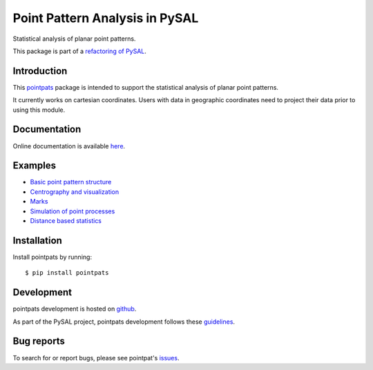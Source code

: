 Point Pattern Analysis in PySAL
===============================
.. image:: https://api.travis-ci.org/pysal/pointpats.svg
   :target: https://travis-ci.org/pysal/pointpats

.. image:: https://readthedocs.org/projects/pointpats/badge/?version=latest
   :target: https://pointpats.readthedocs.io/en/latest/?badge=latest
   :alt: Documentation Status

Statistical analysis of planar point patterns.

This package is part of a `refactoring of PySAL
<https://github.com/pysal/pysal/wiki/PEP-13:-Refactor-PySAL-Using-Submodules>`_.


************
Introduction
************

This `pointpats <https://github.com/pysal/pointpats>`_ package is intended to support the statistical analysis of planar point patterns.

It currently works on cartesian coordinates. Users with data in geographic coordinates need to project their data prior to using this module.

*************
Documentation
*************

Online documentation is available `here <https://pointpats.readthedocs.io>`_.

********
Examples
********

- `Basic point pattern structure <https://github.com/pysal/pointpats/tree/master/notebooks/pointpattern.ipynb>`_
- `Centrography and visualization <https://github.com/pysal/pointpats/tree/master/notebooks/centrography.ipynb>`_
- `Marks <https://github.com/pysal/pointpats/tree/master/notebooks/marks.ipynb>`_
- `Simulation of point processes <https://github.com/pysal/pointpats/tree/master/notebooks/process.ipynb>`_
- `Distance based statistics <https://github.com/pysal/pointpats/tree/master/notebooks/distance_statistics.ipynb>`_

************
Installation
************

Install pointpats by running:

::

    $ pip install pointpats

***********
Development
***********

pointpats development is hosted on `github <https://github.com/pysal/pointpats>`_.

As part of the PySAL project, pointpats development follows these `guidelines <http://pysal.readthedocs.io/en/latest/developers/index.html>`_.

***********
Bug reports
***********

To search for or report bugs, please see pointpat's `issues <https://github.com/pysal/pointpats/issues>`_.
